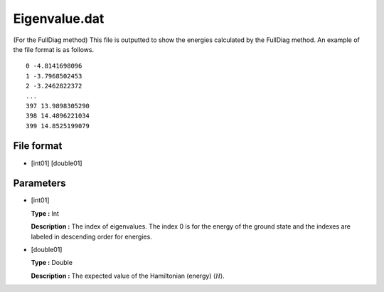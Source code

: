 .. highlight:: none

.. _Subsec:eigenvalue:

Eigenvalue.dat
--------------

| (For the FullDiag method) This file is outputted to show the energies
  calculated by the FullDiag method. An example of the file format is as
  follows.

::

     0 -4.8141698096 
     1 -3.7968502453 
     2 -3.2462822372 
     ...
     397 13.9898305290 
     398 14.4896221034 
     399 14.8525199079 

.. _file_format_37:

File format
~~~~~~~~~~~

*  [int01] [double01]

.. _parameters_37:

Parameters
~~~~~~~~~~

*  [int01]

   **Type :** Int

   **Description :** The index of eigenvalues. The index 0 is for the
   energy of the ground state and the indexes are labeled in descending
   order for energies.

*  [double01]

   **Type :** Double

   **Description :** The expected value of the Hamiltonian (energy)
   :math:`\langle \mathcal H \rangle`.

.. raw:: latex

   \newpage
